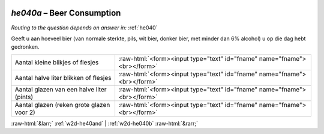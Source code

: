 .. _w2d-he040a:

 
 .. role:: raw-html(raw) 
        :format: html 

`he040a` – Beer Consumption
=======================
*Routing to the question depends on answer in:* :ref:`he040`

Geeft u aan hoeveel bier (van normale sterkte, pils, wit bier, donker bier, met minder dan
6% alcohol) u op die dag hebt gedronken.

.. csv-table::
   :delim: |

           Aantal kleine blikjes of flesjes | :raw-html:`<form><input type="text" id="fname" name="fname"><br></form>`
           Aantal halve liter blikken of flesjes | :raw-html:`<form><input type="text" id="fname" name="fname"><br></form>`
           Aantal glazen van een halve liter (pints) | :raw-html:`<form><input type="text" id="fname" name="fname"><br></form>`
           Aantal glazen (reken grote glazen voor 2) | :raw-html:`<form><input type="text" id="fname" name="fname"><br></form>`

.. image:: ../_screenshots/w2-he040a.png


:raw-html:`&larr;` :ref:`w2d-he40and` | :ref:`w2d-he040b` :raw-html:`&rarr;`
